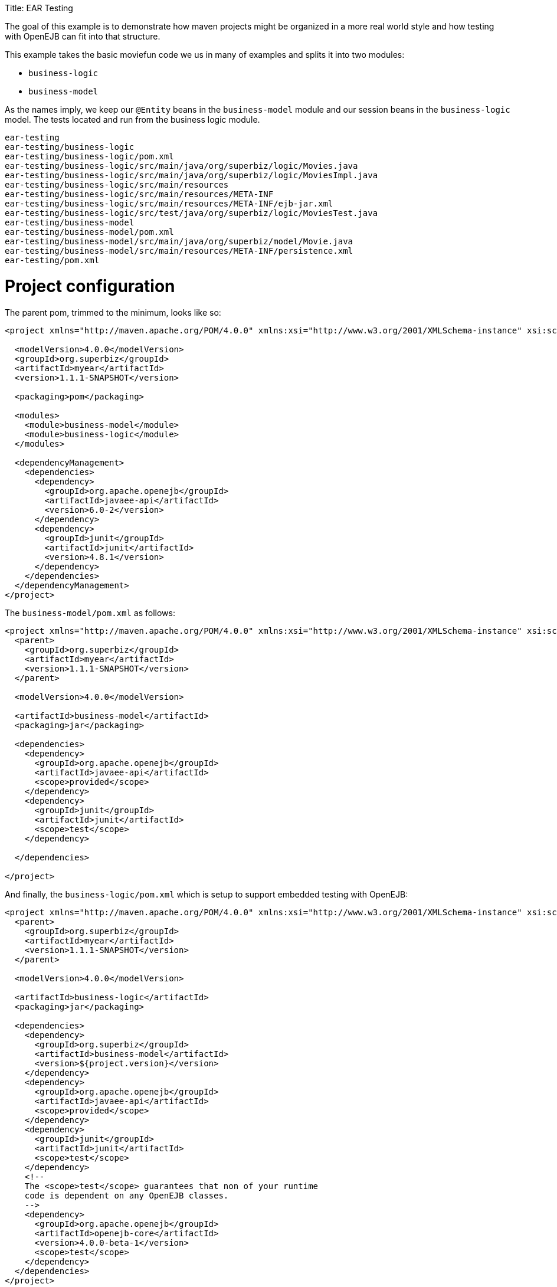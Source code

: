 :doctype: book

Title: EAR Testing

The goal of this example is to demonstrate how maven projects might be organized in a more real world style and how testing with OpenEJB can fit into that structure.

This example takes the basic moviefun code we us in many of examples and splits it into two modules:

* `business-logic`
* `business-model`

As the names imply, we keep our `@Entity` beans in the `business-model` module and our session beans in the `business-logic` model.
The tests located and run from the business logic module.

 ear-testing
 ear-testing/business-logic
 ear-testing/business-logic/pom.xml
 ear-testing/business-logic/src/main/java/org/superbiz/logic/Movies.java
 ear-testing/business-logic/src/main/java/org/superbiz/logic/MoviesImpl.java
 ear-testing/business-logic/src/main/resources
 ear-testing/business-logic/src/main/resources/META-INF
 ear-testing/business-logic/src/main/resources/META-INF/ejb-jar.xml
 ear-testing/business-logic/src/test/java/org/superbiz/logic/MoviesTest.java
 ear-testing/business-model
 ear-testing/business-model/pom.xml
 ear-testing/business-model/src/main/java/org/superbiz/model/Movie.java
 ear-testing/business-model/src/main/resources/META-INF/persistence.xml
 ear-testing/pom.xml

= Project configuration

The parent pom, trimmed to the minimum, looks like so:

....
<project xmlns="http://maven.apache.org/POM/4.0.0" xmlns:xsi="http://www.w3.org/2001/XMLSchema-instance" xsi:schemaLocation="http://maven.apache.org/POM/4.0.0 http://maven.apache.org/maven-v4_0_0.xsd">

  <modelVersion>4.0.0</modelVersion>
  <groupId>org.superbiz</groupId>
  <artifactId>myear</artifactId>
  <version>1.1.1-SNAPSHOT</version>

  <packaging>pom</packaging>

  <modules>
    <module>business-model</module>
    <module>business-logic</module>
  </modules>

  <dependencyManagement>
    <dependencies>
      <dependency>
        <groupId>org.apache.openejb</groupId>
        <artifactId>javaee-api</artifactId>
        <version>6.0-2</version>
      </dependency>
      <dependency>
        <groupId>junit</groupId>
        <artifactId>junit</artifactId>
        <version>4.8.1</version>
      </dependency>
    </dependencies>
  </dependencyManagement>
</project>
....

The `business-model/pom.xml` as follows:

....
<project xmlns="http://maven.apache.org/POM/4.0.0" xmlns:xsi="http://www.w3.org/2001/XMLSchema-instance" xsi:schemaLocation="http://maven.apache.org/POM/4.0.0 http://maven.apache.org/maven-v4_0_0.xsd">
  <parent>
    <groupId>org.superbiz</groupId>
    <artifactId>myear</artifactId>
    <version>1.1.1-SNAPSHOT</version>
  </parent>

  <modelVersion>4.0.0</modelVersion>

  <artifactId>business-model</artifactId>
  <packaging>jar</packaging>

  <dependencies>
    <dependency>
      <groupId>org.apache.openejb</groupId>
      <artifactId>javaee-api</artifactId>
      <scope>provided</scope>
    </dependency>
    <dependency>
      <groupId>junit</groupId>
      <artifactId>junit</artifactId>
      <scope>test</scope>
    </dependency>

  </dependencies>

</project>
....

And finally, the `business-logic/pom.xml` which is setup to support embedded testing with OpenEJB:

....
<project xmlns="http://maven.apache.org/POM/4.0.0" xmlns:xsi="http://www.w3.org/2001/XMLSchema-instance" xsi:schemaLocation="http://maven.apache.org/POM/4.0.0 http://maven.apache.org/maven-v4_0_0.xsd">
  <parent>
    <groupId>org.superbiz</groupId>
    <artifactId>myear</artifactId>
    <version>1.1.1-SNAPSHOT</version>
  </parent>

  <modelVersion>4.0.0</modelVersion>

  <artifactId>business-logic</artifactId>
  <packaging>jar</packaging>

  <dependencies>
    <dependency>
      <groupId>org.superbiz</groupId>
      <artifactId>business-model</artifactId>
      <version>${project.version}</version>
    </dependency>
    <dependency>
      <groupId>org.apache.openejb</groupId>
      <artifactId>javaee-api</artifactId>
      <scope>provided</scope>
    </dependency>
    <dependency>
      <groupId>junit</groupId>
      <artifactId>junit</artifactId>
      <scope>test</scope>
    </dependency>
    <!--
    The <scope>test</scope> guarantees that non of your runtime
    code is dependent on any OpenEJB classes.
    -->
    <dependency>
      <groupId>org.apache.openejb</groupId>
      <artifactId>openejb-core</artifactId>
      <version>4.0.0-beta-1</version>
      <scope>test</scope>
    </dependency>
  </dependencies>
</project>
....

= TestCode

The test code is the same as always:

....
public class MoviesTest extends TestCase {

    public void test() throws Exception {
        Properties p = new Properties();
        p.put(Context.INITIAL_CONTEXT_FACTORY, "org.apache.openejb.core.LocalInitialContextFactory");

        p.put("openejb.deployments.classpath.ear", "true");

        p.put("movieDatabase", "new://Resource?type=DataSource");
        p.put("movieDatabase.JdbcDriver", "org.hsqldb.jdbcDriver");
        p.put("movieDatabase.JdbcUrl", "jdbc:hsqldb:mem:moviedb");

        p.put("movieDatabaseUnmanaged", "new://Resource?type=DataSource");
        p.put("movieDatabaseUnmanaged.JdbcDriver", "org.hsqldb.jdbcDriver");
        p.put("movieDatabaseUnmanaged.JdbcUrl", "jdbc:hsqldb:mem:moviedb");
        p.put("movieDatabaseUnmanaged.JtaManaged", "false");

        Context context = new InitialContext(p);

        Movies movies = (Movies) context.lookup("MoviesLocal");

        movies.addMovie(new Movie("Quentin Tarantino", "Reservoir Dogs", 1992));
        movies.addMovie(new Movie("Joel Coen", "Fargo", 1996));
        movies.addMovie(new Movie("Joel Coen", "The Big Lebowski", 1998));

        List<Movie> list = movies.getMovies();
        assertEquals("List.size()", 3, list.size());

        for (Movie movie : list) {
            movies.deleteMovie(movie);
        }

        assertEquals("Movies.getMovies()", 0, movies.getMovies().size());
    }
}
....

= Running

....
-------------------------------------------------------
 T E S T S
-------------------------------------------------------
Running org.superbiz.logic.MoviesTest
Apache OpenEJB 4.0.0-beta-1    build: 20111002-04:06
http://openejb.apache.org/
INFO - openejb.home = /Users/dblevins/examples/ear-testing/business-logic
INFO - openejb.base = /Users/dblevins/examples/ear-testing/business-logic
INFO - Configuring Service(id=Default Security Service, type=SecurityService, provider-id=Default Security Service)
INFO - Configuring Service(id=Default Transaction Manager, type=TransactionManager, provider-id=Default Transaction Manager)
INFO - Configuring Service(id=movieDatabaseUnmanaged, type=Resource, provider-id=Default JDBC Database)
INFO - Configuring Service(id=movieDatabase, type=Resource, provider-id=Default JDBC Database)
INFO - Found PersistenceModule in classpath: /Users/dblevins/examples/ear-testing/business-model/target/business-model-1.0.jar
INFO - Found EjbModule in classpath: /Users/dblevins/examples/ear-testing/business-logic/target/classes
INFO - Using 'openejb.deployments.classpath.ear=true'
INFO - Beginning load: /Users/dblevins/examples/ear-testing/business-model/target/business-model-1.0.jar
INFO - Beginning load: /Users/dblevins/examples/ear-testing/business-logic/target/classes
INFO - Configuring enterprise application: /Users/dblevins/examples/ear-testing/business-logic/classpath.ear
INFO - Configuring Service(id=Default Stateful Container, type=Container, provider-id=Default Stateful Container)
INFO - Auto-creating a container for bean Movies: Container(type=STATEFUL, id=Default Stateful Container)
INFO - Configuring PersistenceUnit(name=movie-unit)
INFO - Enterprise application "/Users/dblevins/examples/ear-testing/business-logic/classpath.ear" loaded.
INFO - Assembling app: /Users/dblevins/examples/ear-testing/business-logic/classpath.ear
INFO - PersistenceUnit(name=movie-unit, provider=org.apache.openjpa.persistence.PersistenceProviderImpl) - provider time 415ms
INFO - Jndi(name=MoviesLocal) --> Ejb(deployment-id=Movies)
INFO - Jndi(name=global/classpath.ear/business-logic/Movies!org.superbiz.logic.Movies) --> Ejb(deployment-id=Movies)
INFO - Jndi(name=global/classpath.ear/business-logic/Movies) --> Ejb(deployment-id=Movies)
INFO - Created Ejb(deployment-id=Movies, ejb-name=Movies, container=Default Stateful Container)
INFO - Started Ejb(deployment-id=Movies, ejb-name=Movies, container=Default Stateful Container)
INFO - Deployed Application(path=/Users/dblevins/examples/ear-testing/business-logic/classpath.ear)
Tests run: 1, Failures: 0, Errors: 0, Skipped: 0, Time elapsed: 2.393 sec

Results :

Tests run: 1, Failures: 0, Errors: 0, Skipped: 0
....

